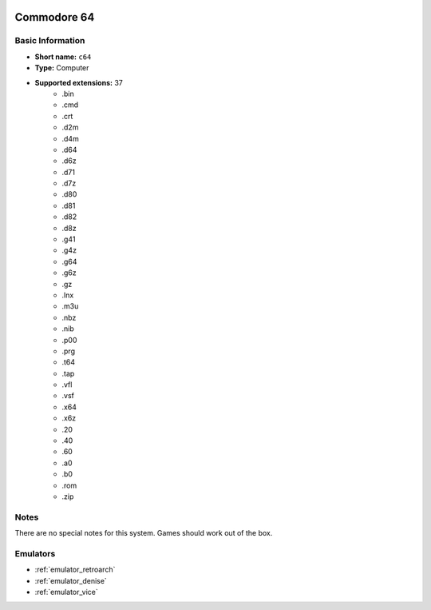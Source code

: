 .. image:: /global/assets/systems/c64-photo.png
	:width: 25%

.. image:: /global/assets/systems/c64-logo.png
	:width: 73%

.. _system_c64:

Commodore 64
============

Basic Information
~~~~~~~~~~~~~~~~~
- **Short name:** ``c64``
- **Type:** Computer
- **Supported extensions:** 37
	- .bin
	- .cmd
	- .crt
	- .d2m
	- .d4m
	- .d64
	- .d6z
	- .d71
	- .d7z
	- .d80
	- .d81
	- .d82
	- .d8z
	- .g41
	- .g4z
	- .g64
	- .g6z
	- .gz
	- .lnx
	- .m3u
	- .nbz
	- .nib
	- .p00
	- .prg
	- .t64
	- .tap
	- .vfl
	- .vsf
	- .x64
	- .x6z
	- .20
	- .40
	- .60
	- .a0
	- .b0
	- .rom
	- .zip

Notes
~~~~~

There are no special notes for this system. Games should work out of the box.

Emulators
~~~~~~~~~
- :ref:`emulator_retroarch`
- :ref:`emulator_denise`
- :ref:`emulator_vice`